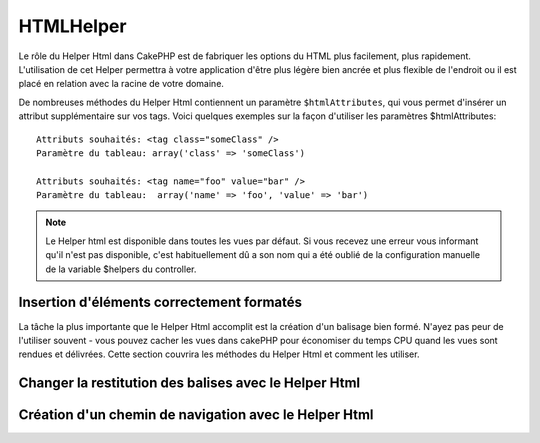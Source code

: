 HTMLHelper
##########

.. php:class:: HtmlHelper(View $view, array $settings = array())

Le rôle du Helper Html dans CakePHP est de fabriquer les options
du HTML plus facilement, plus rapidement. L'utilisation de cet Helper 
permettra à votre application d'être plus légère bien ancrée et plus 
flexible de l'endroit ou il est placé en relation avec la racine de votre 
domaine.

De nombreuses méthodes du Helper Html contiennent un paramètre
``$htmlAttributes``, qui vous permet d'insérer un  attribut supplémentaire 
sur vos tags. Voici quelques exemples
sur la façon d'utiliser les paramètres $htmlAttributes::

    Attributs souhaités: <tag class="someClass" />      
    Paramètre du tableau: array('class' => 'someClass')
     
    Attributs souhaités: <tag name="foo" value="bar" />  
    Paramètre du tableau:  array('name' => 'foo', 'value' => 'bar')

.. note::

    Le Helper html est disponible dans toutes les vues par défaut. 
    Si vous recevez une erreur vous informant qu'il n'est pas disponible,
    c'est habituellement dû a son nom qui a été oublié de la configuration
    manuelle de la variable $helpers du controller. 
    
Insertion d'éléments correctement formatés 
==========================================

La tâche la plus importante que le Helper Html accomplit est la
création d'un balisage bien formé. N'ayez pas peur de l'utiliser
souvent - vous pouvez cacher les vues dans cakePHP pour économiser
du temps CPU quand les vues sont rendues et délivrées. Cette section
couvrira les méthodes du Helper Html et comment les utiliser.

.. php:method:: charset($charset=null)

    :param string $charset: Jeu de caractère désiré.  s'il est null, la valeur de 
       ``App.encoding`` sera utilisé.

    Utilisé pour créé une balise meta spécifiant le jeu de caractères du document.
    UTF-8 par défaut

    Exemple d'utilisation::
 
        <?php echo $this->Html->charset(); ?> 

    Affichera::

        <meta http-equiv="Content-Type" content="text/html; charset=utf-8" />

    Sinon::

        <?php echo $this->Html->charset('ISO-8859-1'); ?>

    Affichera::

        <meta http-equiv="Content-Type" content="text/html; charset=ISO-8859-1" />

.. php:method:: css(mixed $path, string $rel = null, array $options = array())

    :param mixed $path: Soit une chaîne du fichier css à lier, ou un tableau 
     avec plusieurs fichiers
    :param string $rel: La valeur de l'attribut tag's rel (balise rel). Si 
     null, 'stylesheet' sera utilisé
       
    :param array $options: Un tableau d'attributs  :term:`html attributes`.

    Créé un ou plusieurs lien(s) vers un feuille de style CSS. Si la clef 
    'inline' est définie à false dans les paramètres ``$options``, les balises 
    de lien seront ajoutés au bloc ``css`` lequel sera intégré à la balise 
    entête du document.
   
    Vous pouvez utiliser  l'option ``block`` pour contrôler sur lequel
    des blocs l'élément lié sera ajouté. Par défaut il sera ajouté au bloc 
    ``css`.

    Cette méthode d'inclusion CSS présume que le CSS spécifié se trouve dans
    le répertoire /app/webroot/css.::

        <?php echo $this->Html->css('forms'); ?> 

    Affichera::

        <link rel="stylesheet" type="text/css" href="/css/forms.css" />

    Le premier paramètre peut être un tableau pour inclure des fichiers 
    multiples.::

        <?php echo $this->Html->css(array('forms', 'tables', 'menu')); ?>

    Affichera::

        <link rel="stylesheet" type="text/css" href="/css/forms.css" />
        <link rel="stylesheet" type="text/css" href="/css/tables.css" />
        <link rel="stylesheet" type="text/css" href="/css/menu.css" />

    Vous pouvez inclure un fichiers css depuis un plugin chargé en utilisant 
    :term:`plugin syntax`.  Pour inclure ``app/Plugin/DebugKit/webroot/css/toolbar.css``
    Vous pouvez utiliser ce qui suit::

        <?php
        echo $this->Html->css('DebugKit.toolbar.css');

    Si vous voulez inclure un fichier css qui partage un nom avec un plugin
    chargé vous pouvez faire ce qui suit.  Par exemple vous avez un plugin 
    ``Blog``, et souhaitez inclure également 
    ``app/webroot/css/Blog.common.css``::

        <?php
        echo $this->Html->css('Blog.common.css', null, array('plugin' => false));

    .. versionchanged:: 2.1
        L'option ``block`` a été ajoutée.
        Le support de :term:`plugin syntax` à été ajouté.

.. php:method:: meta(string $type, string $url = null, array $options = array())

    :param string $type: Le type de balise meta  désiré.
    :param mixed $url: L'url de la balise meta,  soit une chaîne ou un tableau 
     :term:`routing array`.
    :param array $options: Un tableau d'attributs :term:`html attributes`.

    Cette méthode est fournie pour le lien vers des ressources externes
    comme RSS/Atom feeds et les favicons. Comme avec css(), vous pouvez
    spécifier si vous voulez l'apparition de la balise en ligne ou l'ajouter au
    bloc ``meta`` en définissant la clef 'inline' à false dans les paramètres
    $attributes, ex. - ``array('inline' => false)``.

    Si vous définissez l'attribut "type" en utilisant le paramètre $attributes,
    CakePHP contient certains raccourcis:

    ======== ======================
     type     valeur résultante
    ======== ======================
    html     text/html
    rss      application/rss+xml
    atom     application/atom+xml
    icon     image/x-icon
    ======== ======================

    ::

        <?php
        echo $this->Html->meta(
            'favicon.ico',
            '/favicon.ico',
            array('type' => 'icon')
        );
        // Affichera (sauts de lignes ajoutés)
        <link
            href="http://example.com/favicon.ico"
            title="favicon.ico" type="image/x-icon"
            rel="alternate"
        />
         
        echo $this->Html->meta(
            'Comments',
            '/comments/index.rss',
            array('type' => 'rss')
        );
        // Affichera (sauts de lignes ajoutés)
        <link
            href="http://example.com/comments/index.rss"
            title="Comments"
            type="application/rss+xml"
            rel="alternate"
        />

    Cette méthode peut aussi être utilisée pour ajouter les balise de mots clés
    et les descriptions. Exemple::

        <?php
        echo $this->Html->meta(
            'mot clef',
            'entrez une balise de mot clef ici'
        );
        // Affichera
        <meta name="mot clef" content="entrez une balise de mot clef ici" />

        echo $this->Html->meta(
            'description',
            'entrez une description ici'
        );
        // Output
        <meta name="description" content="entrez une description ici" />

    Si vous voulez ajouter une balise personnalisée alors le premier
    paramètre devra être un tableau. Pour ressortir  une balise de robots 
    noindex, utilisez le code suivant::

        <?php
        echo $this->Html->meta(array('name' => 'robots', 'content' => 'noindex')); 

    .. versionchanged:: 2.1
        L'option ``block`` a été ajoutée.

.. php:method:: docType(string $type = 'xhtml-strict')

    :param string $type: Le type de doctype fabriqué.

    Retourne un balise doctype (X)HTML . Fournissez le doctype en suivant la 
    table suivante:

    +--------------------------+----------------------------------+
    | type                     | valeur résultante                 |
    +==========================+==================================+
    | html4-strict             | HTML4 Strict                     |
    +--------------------------+----------------------------------+
    | html4-trans              | HTML4 Transitional               |
    +--------------------------+----------------------------------+
    | html4-frame              | HTML4 Frameset                   |
    +--------------------------+----------------------------------+
    | html5                    | HTML5                            |
    +--------------------------+----------------------------------+
    | xhtml-strict             | XHTML1 Strict                    |
    +--------------------------+----------------------------------+
    | xhtml-trans              | XHTML1 Transitional              |
    +--------------------------+----------------------------------+
    | xhtml-frame              | XHTML1 Frameset                  |
    +--------------------------+----------------------------------+
    | xhtml11                  | XHTML1.1                         |
    +--------------------------+----------------------------------+

    ::

        <?php
        echo $this->Html->docType();
        // Affichera: <!DOCTYPE html PUBLIC "-//W3C//DTD XHTML 1.0 Strict//EN" "http://www.w3.org/TR/xhtml1/DTD/xhtml1-strict.dtd">

        echo $this->Html->docType('html5');
        // Affichera: <!DOCTYPE html>

        echo $this->Html->docType('html4-trans');
        // Affichera: <!DOCTYPE HTML PUBLIC "-//W3C//DTD HTML 4.01 Transitional//EN" "http://www.w3.org/TR/html4/loose.dtd">

    .. versionchanged:: 2.1
        La valeur par défaut de doctype est html5 avec la version 2.1.

.. php:method:: style(array $data, boolean $oneline = true)

    :param array $data: Un jeu de clef => valeurs avec des propriétés CSS.
    :param boolean $oneline: Le contenu sera sur une seule ligne.

    Construit les définitions de style CSS en se basant sur les clefs et 
    valeurs du tableau passé à la méthode. Particulièrement pratique si votre 
    fichier CSS est dynamique.::

        <?php
        echo $this->Html->style(array(
            'background' => '#633',
            'border-bottom' => '1px solid #000',
            'padding' => '10px'
        )); 

    Affichera ::

        background:#633; border-bottom:1px solid #000; padding:10px;

.. php:method:: image(string $path, array $options = array())

    :param string $path: Chemin de l'image.
    :param array $options: Un tableau de :term:`html attributes`.

    Créé une balise image formatée. Le chemin fournit devra être relatif à
    /app/webroot/img/.::

        <?php
        echo $this->Html->image('cake_logo.png', array('alt' => 'CakePHP'));

    Affichera::

        <img src="/img/cake_logo.png" alt="CakePHP" /> 

    Pour créé un lien d'image spécifiez le lien de destination en 
    utilisant l'option ``url`` dans ``$htmlAttributes``.::

        <?php
        echo $this->Html->image("recettes/6.jpg", array(
            "alt" => "Crèpes",
            'url' => array('controller' => 'recettes', 'action' => 'view', 6)
        ));

   Affichera::

        <a href="/recettes/view/6">
            <img src="/img/recettes/6.jpg" alt="Crèpes" />
        </a>

    Si vous créez des images dans des mails, ou voulez des chemins
    absolus pour les images vous pouvez utiliser l'option ``fullBase``::

        <?php
        echo $this->Html->image("logo.png", array('fullBase' => true));

    Affichera::

        <img src="http://example.com/img/logo.jpg" alt="" />

    Vous pouvez inclure des fichiers images depuis un plugin chargé en utilisant
    :term:`plugin syntax`.  Pour inclure 
    ``app/Plugin/DebugKit/webroot/img/icon.png``, vous pouvez faire cela::

        <?php
        echo $this->Html->image('DebugKit.icon.png');

    Si vous voulez inclure un fichier image qui partage un nom
    avec un plugin chargé vous pouvez faire ce qui suit. Par exemple si vous
    avez in plugin `Blog``, et voulez inclure également 
    ``app/webroot/js/Blog.icon.png``::

        <?php
        echo $this->Html->image('Blog.icon.png', array('plugin' => false));

    .. versionchanged:: 2.1
        L'option ``fullBase`` a été ajouté.
        Le support de :term:`plugin syntax` a été ajouté.

.. php:method:: link(string $title, mixed $url = null, array $options = array(), string $confirmMessage = false)

    :param string $title: Le texte à afficher comme le body (corp) du lien.
    :param mixed $url: Soit la chaîne spécifiant le chemin, ou un :term:`routing array`.
    :param array $options: Un tableau d'attributs :`html attributes`.

    Méthode générale pour la création de liens HTML. Utilisez les ``$options`` 
    pour spécifier les attributs des éléments et si le ``$title`` devra ou 
    pas être échappé.::

        <?php
        echo $this->Html->link('Entrez', '/pages/accueil', array('class' => 'button', 'target' => '_blank'));

    Affichera::

        <a href="/pages/accueil" class="button" target="_blank">Entrez</a>

    Spécifiez ``$confirmMessage`` pour afficher une boite de dialogue de 
    confirmation ``confirm()`` javascript::

        <?php
        echo $this->Html->link(
            'Efface',
            array('controller' => 'recettes', 'action' => 'delete', 6),
            array(),
            "Etes-vous sûre de vouloir effacer cette recette ?"
        );

    Affichera::

        <a href="/recettes/delete/6" onclick="return confirm('Etes-vous sûre de vouloir effacer cette recette ?');">Efface</a>

    Les chaînes de requête peuvent aussi être créées avec ``link()``.::

        <?php
        echo $this->Html->link('Voir image', array(
            'controller' => 'images',
            'action' => 'view',
            1,
            '?' => array('height' => 400, 'width' => 500))
        );

    Affichera::
  
        <a href="/images/view/1?height=400&width=500">Voir image</a>

    Les caractères spéciaux HTML de ``$title``seront convertis en entités 
    HTML. Pour désactiver cette conversion, définissez l'option escape à
    false dans le tableau ``$options``.::

        <?php 
        echo $this->Html->link(
            $this->Html->image("recettes/6.jpg", array("alt" => "Crêpes")),
            "recettes/view/6",
            array('escape' => false)
        );

    Will output::

        <a href="/recettes/view/6">
            <img src="/img/recettes/6.jpg" alt="Crêpes" />
        </a>

    Regardez aussi la méthode :php:meth:`HtmlHelper::url` pour
    plus d'exemples des différents type d'urls.

.. php:method:: media(string|array $path, array $options)

    :param string|array $path: Chemin du fichier vidéo, relatif au répertoire
        `webroot/{$options['pathPrefix']}` . Ou un tableau ou chaque élément
        peut être la chaîne d'un chemin ou un tableau associatif contenant
        les clefs `src` et `type`.
    :param array $options: Un tableau d'attributs HTML, et d'options spéciales.

        Options:

        - `type` Type d'éléments média à générer, les valeurs valides sont
          "audio" ou "video". Si le type n'est pas fourni le type de média se 
          basera sur le mime type du fichier.
        - `text` Texte à inclure dans la balise vidéo
        - `pathPrefix` Préfixe du chemin à utiliser pour les urls relatives, par  
          défaut à 'files/'
        - `fullBase` Si il est fourni l'attribut src prendra l'adresse complète 
          incluant le nom de domaine

    .. versionadded:: 2.1

    Retourne une balise formatée audio/video ::

        <?php
        echo $this->Html->media('audio.mp4');

        // Affichera
        <video src="/files/audio.mp3"></audio>

        echo $this->Html->media('video.mp4', array('fullBase' => true, 'text' => 'Texte de remplacement'));

        // Affichera
        <video src="http://www.somehost.com/files/video.mp4">Texte de remplacement</video>

        echo $this->Html->media(
            array('video.mp4', array('src' => 'video.ogg', 'type' => "video/ogg; codecs='theora, vorbis'")),
            array('autoplay')
        );

        // Affichera
        <video autoplay="autoplay">
            <source src="/files/video.mp4" type="video/mp4"/>
            <source src="/files/video.ogg" type="video/ogg; codecs='theora, vorbis'"/>
        </video>

.. php:method:: tag(string $tag, string $text, array $htmlAttributes)

    :param string $tag: Le nom de la balise créée.
    :param string $text: Le contenu de la balise.
    :param array $options: Un tableau d'attributs html :term:`html attributes`.

    Retourne des textes enveloppé dans une balise spécifiée. Si il n'y a
    pas de texte spécifié alors le contenu du <tag> sera retourné.::

        <?php
        echo $this->Html->tag('span', 'Bonjour le Monde', array('class' => 'bienvenue'));
         
        // Affichera
        <span class="bienvenue">Bonjour le Monde</span>
         
        // Pas de texte spécifié.
        <?php 
        echo $this->Html->tag('span', null, array('class' => bienvenue'));
         
        // Affichera 
        <span class="bienvenue">

    .. note::

        Le texte n'est pas échappé par défaut mais vous pouvez utiliser
        ``$htmlOptions['escape'] = true`` pour échapper votre texte. Ceci
        remplace un quatrième paramètre ``boolean $escape = false`` qui était
        présent dans les précédentes versions.

.. php:method:: div(string $class, string $text, array $options)

    :param string $class: Le nom de classe de la div.
    :param string $text: Le contenu de la div.
    :param array $options: Un tableau d'attributs  :term:`html attributes`.

    Utilisé des sections de balisage enveloppés dans des div. Le premier
    paramètre spécifie une clasee CSS, et le second est utilisé pour fournir
    le texte à envelopper par les balises div. Si le dernier paramètre à été 
    défini à true, $text sera affiché en HTML-échappé.

    Si aucun texte n'est spécifié, seulement une balise div d'ouverture est 
    retournée.::
 
        <?php
        echo $this->Html->div('error', 'Entrez votre numéro de carte bleue S.V.P');
        
        // Affichera
        <div class="error">Entrez votre numéro de carte bleue S.V.P</div>

.. php:method::  para(string $class, string $text, array $options)

    :param string $class: Le nom de classe du paragraphe.
    :param string $text: Le contenu du paragraphe.
    :param array $options: Un tableau d'attributs :term:`html attributes`.

    Retourne un texte enveloppé dans une balise CSS <p>. Si aucun texte
    CSS est fourni, un simple <p> de démarrage est retourné.::

        <?php
        echo $this->Html->para(null, 'Bonjour le Monde');
        
        // Affichera
        <p>Bonjour le Monde</p>

.. php:method:: script(mixed $url, mixed $options)

    :param mixed $url: Soit un simple fichier javascript, ou un
       tableau de chaînes pour plusieurs fichiers.
    :param array $options: Un tableau d'attributs :term:`html attributes`.

    Inclus un(des) fichier(s). Si la clef ``inline`` est définie à false dans 
    $options, les balises script sont additionnées au bloc ``script`` qui va 
    s'insérer dans la balise d'en-tête du document. ``$options['once']`` 
    contrôle si vous voulez ou pas inclure le script une fois par requête 
    ou plus d'une fois. ``$options['block']`` vous permets de contrôler dans 
    quel quel balise de script il sera inséré. C'est utile quand vous voulez 
    placer des scripts à la fin de la mise en page (layout).

    Vous pouvez utilisez $options pour définir des propriétés additionnelles
    pour la balise script générée. Si un tableau de balise script est utilisé, 
    les attributs seront appliqués à toutes les balises script générées.

    Cette méthode d'inclusion de fichier javascript suppose que les fichiers
    javascript spécifiés se trouvent dans le répertoire ``/app/webroot/js``.::

        <?php
        echo $this->Html->script('scripts');

    Affichera::

        <script type="text/javascript" href="/js/scripts.js"></script>

    Vous pouvez lier à des fichiers avec des chemins absolus
    tant qu'ils ne se trouvent pas dans ``app/webroot/js``::

        <?php
        echo $this->Html->script('/autrerep/fichier_script');

    Le premier paramètre peut être un tableau pour inclure des 
    fichiers multiples.::

        <?php
        echo $this->Html->script(array('jquery', 'wysiwyg', 'scripts'));

    Affichera::

        <script type="text/javascript" href="/js/jquery.js"></script>
        <script type="text/javascript" href="/js/wysiwyg.js"></script>
        <script type="text/javascript" href="/js/scripts.js"></script>

    Vous pouvez insérer dans la balise script un bloc spécifique en 
    utilisant l'option ``block``.::

        <?php
        echo $this->Html->script('wysiwyg', array('block' => 'scriptPied'));
        
    Dans votre mise en page (layout)  vous pouvez ressortir toutes les 
    balises script ajoutées dans 'scriptPied'::

        <?php
        echo $this->fetch('scriptPied');

    Vous pouvez inclure des fichiers de script depuis un plugin en utilisant 
    la syntaxe :term:`plugin syntax`.  Pour inclure 
    ``app/Plugin/DebugKit/webroot/js/toolbar.js`` vous devriez faire cela::

        <?php
        echo $this->Html->script('DebugKit.toolbar.js');

    Si vous voulez inclure un fichier de script qui partage un nom de fichier
    avec un plugin chargé vous pouvez faire cela. Par exemple si vous avez 
    Un plugin ``Blog``, et voulez inclure également 
    ``app/webroot/js/Blog.plugins.js`, vous devriez::

        <?php
        echo $this->Html->script('Blog.plugins.js', array('plugin' => false));

    .. versionchanged:: 2.1
        L'option ``block`` à été ajouté.
        Le support  de la syntaxe :term:`plugin syntax` a été ajouté.

.. php:method::  scriptBlock($code, $options = array())

    :param string $code: Le code à placer dans la balise script.
    :param array $options: Un tableau d'attributs :term:`html attributes`.

    Génère un bloc de code contenant des options ``$options['inline']`` 
    définies de ``$code`` a mettre à false pour voir le bloc de script 
    apparaître dans le bloc de ``script` de la vue. D'autre options définies 
    seront ajoutée comme attributs dans les balises de script.
    ``$this->html->scriptBlock('stuff', array('defer' => true));`` créera une 
    balise script avec l'attribut ``defer="defer"``.

.. php:method:: scriptStart($options = array())

    :param array $options: Un tableau d'attributs :term:`html attributes` à 
        utiliser quand scriptEnd est appelé.

    Débute la mise en mémoire tampon d'un bloc de code. Ce bloc de code 
    va capturer toutes les sorties entre ``scriptStart()`` et ``scriptEnd()`` 
    et crée une balise script. Les options sont les mêmes que celles de
    ``scriptBlock()``

.. php:method:: scriptEnd()

    Termine la mise en mémoire tampon d'un bloc de script, retourne l'élément
    script généré ou null si le bloc de script à été ouvert avec inline=false.

    Un exemple de l'utilisation de ``scriptStart()`` et ``scriptEnd()`` pourrait
    être::

        <?php
        $this->Html->scriptStart(array('inline' => false));

        echo $this->Js->alert('je suis dans le javascript');

        $this->Html->scriptEnd();

.. php:method:: nestedList(array $list, array $options = array(), array $itemOptions = array(), string $tag = 'ul')

    :param array $list: Jeu d'éléments à lister.
    :param array $options: Attributs HTML additionnels des balises de listes 
        (ol/ul) ou si ul/ol utilise cela comme une balise.
    :param array $itemOptions: Attributs additionnels des balises de listes 
        item(LI).
        
    :param string $tag: Type de balise liste à utiliser (ol/ul).

    Fabrique une liste imbriquée  (UL/OL) dans un tableau associatif::

        <?php
        $list = array(
            'Languages' => array(
                'English' => array(
                    'American',
                    'Canadian',
                    'British',
                ),
                'Spanish',
                'German',
            )
        );
        echo $this->Html->nestedList($list);

        // Affichera (sans les espaces blancs)
        <ul>
            <li>Languages
                <ul>
                    <li>English
                        <ul>
                            <li>American</li>
                            <li>Canadian</li>
                            <li>British</li>
                        </ul>
                    </li>
                    <li>Spanish</li>
                    <li>German</li>
                </ul>
            </li>
        </ul>

.. php:method:: tableHeaders(array $names, array $trOptions = null, array $thOptions = null)

    :param array $names: Un tableau de chaîne pour créé les entête de tableau.
    :param array $trOptions: Un tableau d'attributs :term:`html attributes` 
        pour le <tr>
    :param array $thOptions: Un tableau d'attributs :term:`html attributes` pour 
        l'élément <th>

    Créé une ligne de cellule d'en-tête à placer dans la balise <table>.::

        <?php
        echo $this->Html->tableHeaders(array('Date', 'Titre', 'Actif'));

        // Affichera
        <tr>
            <th>Date</th>
            <th>Titre</th>
            <th>Actif</th>
        </tr>
        
        echo $this->Html->tableHeaders(
            array('Date','Titre','Actif'),
            array('class' => 'statut'),
            array('class' => 'table_produit')
        );
         
        // Output
        <tr class="statut">
             <th class="table_produit">Date</th>
             <th class="table_produit">Titre</th>
             <th class="table_produit">Actif</th>
        </tr>

.. php:method:: tableCells(array $data, array $oddTrOptions = null, array $evenTrOptions = null, $useCount = false, $continueOddEven = true)

    :param array $data: Un tableau à deux dimensions avec les données pour les 
        lignes.
    :param array $oddTrOptions: Un tableau d'attributs :term:`html attributes` 
        pour les <tr> impairs.
    :param array $evenTrOptions: Un tableau d'attributs :term:`html attributes` 
        pour les <tr> pairs.
    :param boolean $useCount: Ajoute la classe "column-$i".
    :param boolean $continueOddEven: Si à false, utilisera une variable $count 
        non-statique, ainsi le compteur impair/pair est remis à zéro juste pour 
        cet appel.

    Créé des cellules de table, en assignant aux lignes  des attributs <tr> 
    différents pour les lignes paires et les lignes impaires. Entoure une 
    simple table de cellule dans un array() pour des attributs <td> 
    spécifiques. ::

        <?php
        echo $this->Html->tableCells(array(
            array('le 07 juil, 2007', 'Meilleure Crêpe', 'Yes'),
            array('le 21 juin, 2007', 'Super Galette', 'Yes'),
            array('le 01 Aout, 2006', 'Gateau breton', 'No'),
        ));
         
        // Affichera
        <tr><td>le 07 juil, 2007</td><td>Meilleure Crêpe</td><td>Yes</td></tr>
        <tr><td>le 21 juin, 2007</td><td>Super Galette</td><td>Yes</td></tr>
        <tr><td>le 01 Aout, 2006</td><td>Gateau breton</td><td>No</td></tr>
        
        echo $this->Html->tableCells(array(
            array('le 07 juil, 2007', array('Meilleure Crêpe', array('class' => 'highlight')) , 'Yes'),
            array('le 21 juin, 2007', 'Super Galette', 'Yes'),
            array('le 01 Aout, 2006', 'Gateau breton', array('No', array('id' => 'special'))),
        ));
         
        // Affichera
        <tr><td>le 07 juil, 2007</td><td class="highlight">Meilleure Crêpe</td><td>Yes</td></tr>
        <tr><td>le 21 juin, 2007</td><td>Super Galette</td><td>Yes</td></tr>
        <tr><td>le 01 Aout, 2006</td><td>Gateau breton</td><td id="special">No</td></tr>
        
        echo $this->Html->tableCells(
            array(
                array('Rouge', 'Pomme'),
                array('Orange', 'Orange'),
                array('Jaune', 'Banane'),
            ),
            array('class' => 'darker')
        );
        
        // Affichera
        <tr class="darker"><td>Rouge</td><td>Pomme</td></tr>
        <tr><td>Orange</td><td>Orange</td></tr>
        <tr class="darker"><td>Jaune</td><td>Banane</td></tr>

.. php:method:: url(mixed $url = NULL, boolean $full = false)

    :param mixed $url: Un tableau de routing :term:`routing array`.
    :param mixed $full: Soit un booléen s'il faut ou pas que la  base du 
        chemin soit incluse ou un tableau d'options pour le router 
        :php:meth:`Router::url()`

    Retourne une URL pointant vers une combinaison controller et action.
    Si $url est vide, cela retourne la REQUEST\_URI, sinon cela génère la 
    combinaison d'une url pour le controller et d'une action. Si full est à 
    true, la base complète de l'URL sera ajouter en amont du résultat::

        <?php
        echo $this->Html->url(array(
            "controller" => "posts",
            "action" => "view",
            "bar"
        ));
         
        // Restituera
        /posts/view/bar

    Voici quelques exemples supplémentaires:

    URL avec des paramètres nommés::

        <?php
        echo $this->Html->url(array(
            "controller" => "posts",
            "action" => "view",
            "foo" => "bar"
        ));
         
        // Restituera
        /posts/view/foo:bar

    URL avec une extension::

        <?php
        echo $this->Html->url(array(
            "controller" => "posts",
            "action" => "list",
            "ext" => "rss"
        ));
         
        // Restituera
        /posts/list.rss

    URL (commençant par  '/') avec la base complète d'URL ajoutée::

        <?php
        echo $this->Html->url('/posts', true);

        // Restituera
        http://somedomain.com/posts

    URL avec des paramètres GET et une ancre nommée::

        <?php echo $this->Html->url(array(
            "controller" => "posts",
            "action" => "search",
            "?" => array("foo" => "bar"),
            "#" => "first"));
        
        // Restituera
        /posts/search?foo=bar#first

    Pour plus d'information voir 
    `Router::url <http://api20.cakephp.org/class/router#method-Routerurl>`_
    dans l' API.

.. php:method:: useTag(string $tag)

    Retourne un bloc existant formaté de balise ``$tag``::

        <?php
        $this->Html->useTag(
            'form',
            'http://example.com',
            array('method' => 'post', 'class' => 'myform')
        );

        // Affichera
        <form action="http://example.com" method="post" class="myform">

Changer la restitution des balises avec le Helper Html
======================================================

.. php:method:: loadConfig(mixed $configFile, string $path = null)

    Les jeux de balises pour le Helper Html :php:class:`HtmlHelper` sont 
    conforme au standard XHTML, toutefois si vous avez besoin de générer 
    du HTML pour les standards HTML4 vous aurez besoin de créer et de charger 
    un nouveau fichier de configuration de balise contenant les balises 
    que vous aimeriez utiliser. Pour changer les balises utilisées créez
    un fichier ``app/Config/tags.php`` contenant::
   
        <?php
        $tags = array(
            'metalink' => '<link href="%s"%s >',
            'input' => '<input name="%s" %s >',
            // ...
        );

    Vous pouvez alors charger ces balises définis en appelant
    ``$html->loadConfig('tags');``

Création d'un chemin de navigation avec le Helper Html
======================================================

.. php:method:: getCrumbs(string $separator = '&raquo;', string $startText = false)

    CakePHP inclus la possibilité de créer automatiquement un chemin de
    navigation (fil d’Ariane) dans votre application. Pour mettre cela en 
    service , ajouter cela dans votre template de mise en page (layout template)::

        <?php
        echo $this->Html->getCrumbs(' > ', 'Home');

    L'option ``$startText`` peut aussi accepter un tableau.  Cela donne plus de 
    contrôle à travers le premier lien généré::

        <?php
        echo $this->Html->getCrumbs(' > ', array(
            'text' => $this->Html->image('home.png'),
            'url' => array('controller' => 'pages', 'action' => 'display', 'home'),
            'escape' => false
        ));

    Une clefs qui n'est pas ``text`` ou ``url`` sera passée à
    :php:meth:`~HtmlHelper::link()` comme paramètre ``$options``.

    .. versionchanged:: 2.1
        Le paramètre ``$startText`` accepte maintenant un tableau.

.. php:method:: addCrumb(string $name, string $link = null, mixed $options = null)

    Maintenant, dans votre vue vous allez devoir ajouter ce qui suit 
    pour démarrer le fil d'Ariane sur chacune de vos pages.::

        <?php
        $this->Html->addCrumb('Users', '/users');
        $this->Html->addCrumb('Add User', '/users/add');

    Ceci ajoutera la sortie  "**Home > Users > Add User**" dans votre mise en 
    page (layout) ou le fil d'Ariane a été ajouté.

.. php:method:: getCrumbList(array $options = array(), mixed $startText)

    Retourne le fil d'Ariane comme une liste (x)html.

    Cette méthode utilise :php:meth:`HtmlHelper::tag()` pour générer la 
    liste et ces éléments. Fonctionne de la même manière 
    que  :php:meth:`~HtmlHelper::getCrumbs()`,  il utilise toutes les options
    que chacun des fils a ajouté. Vous pouvez utiliser le paramètre  ``$startText``
    pour fournir le premier lien de fil. C'est utile quand vous voulez inclure
    un lien racine. Cette option fonctionne de la même façon que l'option
    ``$startText` pour  :php:meth:`~HtmlHelper::getCrumbs()`.
   

    ..versionchanged:: 2.1
        Le paramètre ``$startText`` a été ajouté.


.. meta::
    :title lang=fr: HtmlHelper
    :description lang=fr: Le rôle de HtmlHelper dans CakePHP est de faciliter la construction des options HTML-related, plus rapide, and more resilient to change.
    :keywords lang=fr: html helper,cakephp css,cakephp script,content type,html image,html link,html tag,script block,script start,html url,cakephp style,cakephp crumbs
